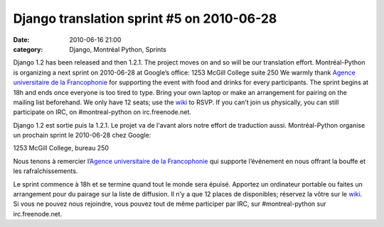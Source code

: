 Django translation sprint #5 on 2010-06-28
##########################################
:date: 2010-06-16 21:00
:category: Django, Montréal Python, Sprints

Django 1.2 has been released and then 1.2.1. The project moves on and so
will be our translation effort. Montréal-Python is organizing a next
sprint on 2010-06-28 at Google’s office: 1253 McGill College suite 250
We warmly thank `Agence universitaire de la Francophonie`_ for
supporting the event with food and drinks for every participants. The
sprint begins at 18h and ends once everyone is too tired to type. Bring
your own laptop or make an arrangement for pairing on the mailing list
beforehand. We only have 12 seats; use the `wiki`_ to RSVP. If you can’t
join us physically, you can still participate on IRC, on
#montreal-python on irc.freenode.net.

Django 1.2 est sortie puis la 1.2.1. Le projet va de l'avant alors notre
effort de traduction aussi. Montréal-Python organise un prochain sprint
le 2010-06-28 chez Google:

1253 McGill College, bureau 250

Nous tenons à remercier l’`Agence universitaire de la Francophonie`_ qui
supporte l’événement en nous offrant la bouffe et les rafraîchissements.

Le sprint commence à 18h et se termine quand tout le monde sera épuisé.
Apportez un ordinateur portable ou faites un arrangement pour du pairage
sur la liste de diffusion. Il n’y a que 12 places de disponibles;
réservez la vôtre sur le `wiki`_. Si vous ne pouvez nous rejoindre, vous
pouvez tout de même participer par IRC, sur #montreal-python sur
irc.freenode.net.

.. raw:: html

   </p>

.. _Agence universitaire de la Francophonie: http://www.auf.org
.. _wiki: http://wiki.montrealpython.org/index.php/Translation_of_Django_5
